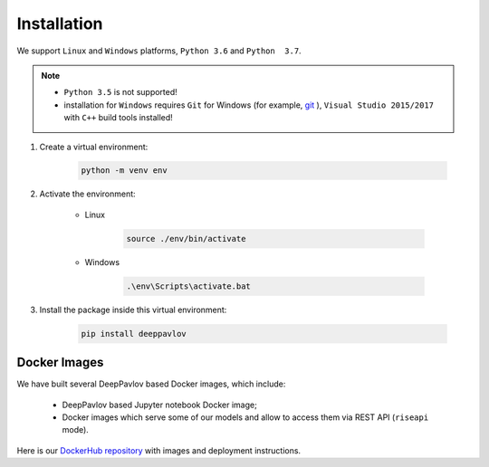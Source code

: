 Installation
============


We support ``Linux`` and ``Windows`` platforms, ``Python 3.6`` and ``Python  3.7``.

.. note::

    * ``Python 3.5`` is not supported!

    * installation for ``Windows`` requires ``Git`` for Windows (for example,
      `git <https://git-scm.com/download/win>`_ ), ``Visual Studio 2015/2017``
      with ``C++`` build tools installed!


#. Create a virtual environment:

    .. code:: bash

        python -m venv env

#. Activate the environment:

    * Linux

        .. code::

            source ./env/bin/activate

    * Windows

        .. code:: bash

            .\env\Scripts\activate.bat

#. Install the package inside this virtual environment:

    .. code:: bash

        pip install deeppavlov


Docker Images
-------------

We have built several DeepPavlov based Docker images, which include:

    * DeepPavlov based Jupyter notebook Docker image;
    * Docker images which serve some of our models and allow to access them
      via REST API (``riseapi`` mode).

Here is our `DockerHub repository <https://hub.docker.com/u/deeppavlov/>`_ with
images and deployment instructions.
